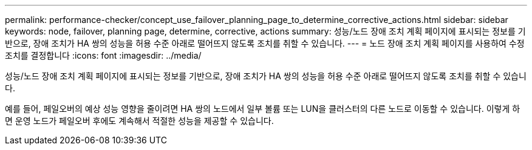---
permalink: performance-checker/concept_use_failover_planning_page_to_determine_corrective_actions.html 
sidebar: sidebar 
keywords: node, failover, planning page, determine, corrective, actions 
summary: 성능/노드 장애 조치 계획 페이지에 표시되는 정보를 기반으로, 장애 조치가 HA 쌍의 성능을 허용 수준 아래로 떨어뜨지 않도록 조치를 취할 수 있습니다. 
---
= 노드 장애 조치 계획 페이지를 사용하여 수정 조치를 결정합니다
:icons: font
:imagesdir: ../media/


[role="lead"]
성능/노드 장애 조치 계획 페이지에 표시되는 정보를 기반으로, 장애 조치가 HA 쌍의 성능을 허용 수준 아래로 떨어뜨지 않도록 조치를 취할 수 있습니다.

예를 들어, 페일오버의 예상 성능 영향을 줄이려면 HA 쌍의 노드에서 일부 볼륨 또는 LUN을 클러스터의 다른 노드로 이동할 수 있습니다. 이렇게 하면 운영 노드가 페일오버 후에도 계속해서 적절한 성능을 제공할 수 있습니다.
